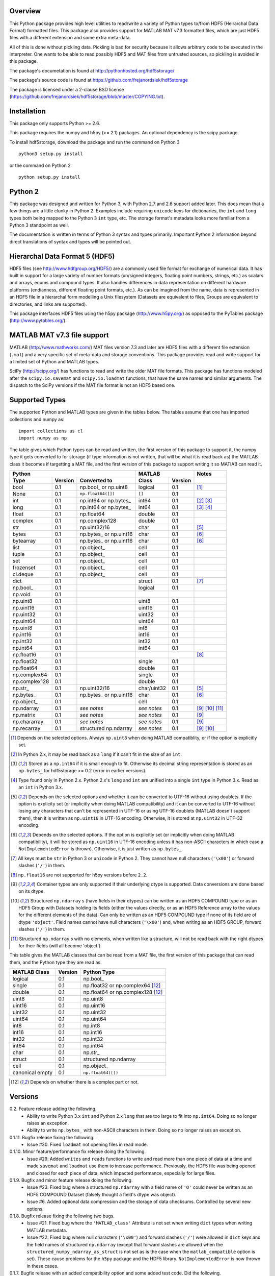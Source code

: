 Overview
========

This Python package provides high level utilities to read/write a
variety of Python types to/from HDF5 (Heirarchal Data Format) formatted
files. This package also provides support for MATLAB MAT v7.3 formatted
files, which are just HDF5 files with a different extension and some
extra meta-data.

All of this is done without pickling data. Pickling is bad for security
because it allows arbitrary code to be executed in the interpreter. One
wants to be able to read possibly HDF5 and MAT files from untrusted
sources, so pickling is avoided in this package.

The package's documetation is found at
http://pythonhosted.org/hdf5storage/

The package's source code is found at
https://github.com/frejanordsiek/hdf5storage

The package is licensed under a 2-clause BSD license
(https://github.com/frejanordsiek/hdf5storage/blob/master/COPYING.txt).

Installation
============

This package only supports Python >= 2.6.

This package requires the numpy and h5py (>= 2.1) packages. An optional
dependency is the scipy package.

To install hdf5storage, download the package and run the command on
Python 3 ::

    python3 setup.py install

or the command on Python 2 ::

    python setup.py install

Python 2
========

This package was designed and written for Python 3, with Python 2.7 and
2.6 support added later. This does mean that a few things are a little
clunky in Python 2. Examples include requiring ``unicode`` keys for
dictionaries, the ``int`` and ``long`` types both being mapped to the
Python 3 ``int`` type, etc. The storage format's metadata looks more
familiar from a Python 3 standpoint as well.

The documentation is written in terms of Python 3 syntax and types
primarily. Important Python 2 information beyond direct translations of
syntax and types will be pointed out.

Hierarchal Data Format 5 (HDF5)
===============================

HDF5 files (see http://www.hdfgroup.org/HDF5/) are a commonly used file
format for exchange of numerical data. It has built in support for a
large variety of number formats (un/signed integers, floating point
numbers, strings, etc.) as scalars and arrays, enums and compound types.
It also handles differences in data representation on different hardware
platforms (endianness, different floating point formats, etc.). As can
be imagined from the name, data is represented in an HDF5 file in a
hierarchal form modelling a Unix filesystem (Datasets are equivalent to
files, Groups are equivalent to directories, and links are supported).

This package interfaces HDF5 files using the h5py package
(http://www.h5py.org/) as opposed to the PyTables package
(http://www.pytables.org/).

MATLAB MAT v7.3 file support
============================

MATLAB (http://www.mathworks.com/) MAT files version 7.3 and later are
HDF5 files with a different file extension (``.mat``) and a very
specific set of meta-data and storage conventions. This package provides
read and write support for a limited set of Python and MATLAB types.

SciPy (http://scipy.org/) has functions to read and write the older MAT
file formats. This package has functions modeled after the
``scipy.io.savemat`` and ``scipy.io.loadmat`` functions, that have the
same names and similar arguments. The dispatch to the SciPy versions if
the MAT file format is not an HDF5 based one.

Supported Types
===============

The supported Python and MATLAB types are given in the tables below.
The tables assume that one has imported collections and numpy as::

    import collections as cl
    import numpy as np

The table gives which Python types can be read and written, the first
version of this package to support it, the numpy type it gets
converted to for storage (if type information is not written, that
will be what it is read back as) the MATLAB class it becomes if
targetting a MAT file, and the first version of this package to
support writing it so MATlAB can read it.

+---------------+---------+-------------------------+-------------+---------+------------------+
| Python                                            | MATLAB                | Notes            |
+---------------+---------+-------------------------+-------------+---------+------------------+
| Type          | Version | Converted to            | Class       | Version |                  |
+===============+=========+=========================+=============+=========+==================+
| bool          | 0.1     | np.bool\_ or np.uint8   | logical     | 0.1     | [1]_             |
+---------------+---------+-------------------------+-------------+---------+------------------+
| None          | 0.1     | ``np.float64([])``      | ``[]``      | 0.1     |                  |
+---------------+---------+-------------------------+-------------+---------+------------------+
| int           | 0.1     | np.int64 or np.bytes\_  | int64       | 0.1     | [2]_ [3]_        |
+---------------+---------+-------------------------+-------------+---------+------------------+
| long          | 0.1     | np.int64 or np.bytes\_  | int64       | 0.1     | [3]_ [4]_        |
+---------------+---------+-------------------------+-------------+---------+------------------+
| float         | 0.1     | np.float64              | double      | 0.1     |                  |
+---------------+---------+-------------------------+-------------+---------+------------------+
| complex       | 0.1     | np.complex128           | double      | 0.1     |                  |
+---------------+---------+-------------------------+-------------+---------+------------------+
| str           | 0.1     | np.uint32/16            | char        | 0.1     | [5]_             |
+---------------+---------+-------------------------+-------------+---------+------------------+
| bytes         | 0.1     | np.bytes\_ or np.uint16 | char        | 0.1     | [6]_             |
+---------------+---------+-------------------------+-------------+---------+------------------+
| bytearray     | 0.1     | np.bytes\_ or np.uint16 | char        | 0.1     | [6]_             |
+---------------+---------+-------------------------+-------------+---------+------------------+
| list          | 0.1     | np.object\_             | cell        | 0.1     |                  |
+---------------+---------+-------------------------+-------------+---------+------------------+
| tuple         | 0.1     | np.object\_             | cell        | 0.1     |                  |
+---------------+---------+-------------------------+-------------+---------+------------------+
| set           | 0.1     | np.object\_             | cell        | 0.1     |                  |
+---------------+---------+-------------------------+-------------+---------+------------------+
| frozenset     | 0.1     | np.object\_             | cell        | 0.1     |                  |
+---------------+---------+-------------------------+-------------+---------+------------------+
| cl.deque      | 0.1     | np.object\_             | cell        | 0.1     |                  |
+---------------+---------+-------------------------+-------------+---------+------------------+
| dict          | 0.1     |                         | struct      | 0.1     | [7]_             |
+---------------+---------+-------------------------+-------------+---------+------------------+
| np.bool\_     | 0.1     |                         | logical     | 0.1     |                  |
+---------------+---------+-------------------------+-------------+---------+------------------+
| np.void       | 0.1     |                         |             |         |                  |
+---------------+---------+-------------------------+-------------+---------+------------------+
| np.uint8      | 0.1     |                         | uint8       | 0.1     |                  |
+---------------+---------+-------------------------+-------------+---------+------------------+
| np.uint16     | 0.1     |                         | uint16      | 0.1     |                  |
+---------------+---------+-------------------------+-------------+---------+------------------+
| np.uint32     | 0.1     |                         | uint32      | 0.1     |                  |
+---------------+---------+-------------------------+-------------+---------+------------------+
| np.uint64     | 0.1     |                         | uint64      | 0.1     |                  |
+---------------+---------+-------------------------+-------------+---------+------------------+
| np.uint8      | 0.1     |                         | int8        | 0.1     |                  |
+---------------+---------+-------------------------+-------------+---------+------------------+
| np.int16      | 0.1     |                         | int16       | 0.1     |                  |
+---------------+---------+-------------------------+-------------+---------+------------------+
| np.int32      | 0.1     |                         | int32       | 0.1     |                  |
+---------------+---------+-------------------------+-------------+---------+------------------+
| np.int64      | 0.1     |                         | int64       | 0.1     |                  |
+---------------+---------+-------------------------+-------------+---------+------------------+
| np.float16    | 0.1     |                         |             |         | [8]_             |
+---------------+---------+-------------------------+-------------+---------+------------------+
| np.float32    | 0.1     |                         | single      | 0.1     |                  |
+---------------+---------+-------------------------+-------------+---------+------------------+
| np.float64    | 0.1     |                         | double      | 0.1     |                  |
+---------------+---------+-------------------------+-------------+---------+------------------+
| np.complex64  | 0.1     |                         | single      | 0.1     |                  |
+---------------+---------+-------------------------+-------------+---------+------------------+
| np.complex128 | 0.1     |                         | double      | 0.1     |                  |
+---------------+---------+-------------------------+-------------+---------+------------------+
| np.str\_      | 0.1     | np.uint32/16            | char/uint32 | 0.1     | [5]_             |
+---------------+---------+-------------------------+-------------+---------+------------------+
| np.bytes\_    | 0.1     | np.bytes\_ or np.uint16 | char        | 0.1     | [6]_             |
+---------------+---------+-------------------------+-------------+---------+------------------+
| np.object\_   | 0.1     |                         | cell        | 0.1     |                  |
+---------------+---------+-------------------------+-------------+---------+------------------+
| np.ndarray    | 0.1     | *see notes*             | *see notes* | 0.1     | [9]_ [10]_ [11]_ |
+---------------+---------+-------------------------+-------------+---------+------------------+
| np.matrix     | 0.1     | *see notes*             | *see notes* | 0.1     | [9]_             |
+---------------+---------+-------------------------+-------------+---------+------------------+
| np.chararray  | 0.1     | *see notes*             | *see notes* | 0.1     | [9]_             |
+---------------+---------+-------------------------+-------------+---------+------------------+
| np.recarray   | 0.1     | structured np.ndarray   | *see notes* | 0.1     | [9]_ [10]_       |
+---------------+---------+-------------------------+-------------+---------+------------------+

.. [1] Depends on the selected options. Always ``np.uint8`` when doing
       MATLAB compatiblity, or if the option is explicitly set.
.. [2] In Python 2.x, it may be read back as a ``long`` if it can't fit
       in the size of an ``int``.
.. [3] Stored as a ``np.int64`` if it is small enough to fit. Otherwise
       its decimal string representation is stored as an ``np.bytes_``
       for hdf5storage >= 0.2 (error in earlier versions).
.. [4] Type found only in Python 2.x. Python 2.x's ``long`` and ``int``
       are unified into a single ``int`` type in Python 3.x. Read as an
       ``int`` in Python 3.x.
.. [5] Depends on the selected options and whether it can be converted
       to UTF-16 without using doublets. If the option is explicity set
       (or implicitly when doing MATLAB compatibility) and it can be
       converted to UTF-16 without losing any characters that can't be
       represented in UTF-16 or using UTF-16 doublets (MATLAB doesn't
       support them), then it is written as ``np.uint16`` in UTF-16
       encoding. Otherwise, it is stored at ``np.uint32`` in UTF-32
       encoding.
.. [6] Depends on the selected options. If the option is explicitly set
       (or implicitly when doing MATLAB compatibility), it will be
       stored as ``np.uint16`` in UTF-16 encoding unless it has
       non-ASCII characters in which case a ``NotImplementedError`` is
       thrown). Otherwise, it is just written as ``np.bytes_``.
.. [7] All keys must be ``str`` in Python 3 or ``unicode`` in Python 2.
       They cannot have null characters (``'\x00'``) or forward slashes
       (``'/'``) in them.
.. [8] ``np.float16`` are not supported for h5py versions before
       ``2.2``.
.. [9] Container types are only supported if their underlying dtype is
       supported. Data conversions are done based on its dtype.
.. [10] Structured ``np.ndarray`` s (have fields in their dtypes) can be
        written as an HDF5 COMPOUND type or as an HDF5 Group with
        Datasets holding its fields (either the values directly, or as
        an HDF5 Reference array to the values for the different elements
        of the data). Can only be written as an HDF5 COMPOUND type if
        none of its field are of dtype ``'object'``. Field names cannot
        have null characters (``'\x00'``) and, when writing as an HDF5
        GROUP, forward slashes (``'/'``) in them.
.. [11] Structured ``np.ndarray`` s with no elements, when written like a
        structure, will not be read back with the right dtypes for their
        fields (will all become 'object').

This table gives the MATLAB classes that can be read from a MAT file,
the first version of this package that can read them, and the Python
type they are read as.

+-----------------+---------+-----------------------------------+
| MATLAB Class    | Version | Python Type                       |
+=================+=========+===================================+
| logical         | 0.1     | np.bool\_                         |
+-----------------+---------+-----------------------------------+
| single          | 0.1     | np.float32 or np.complex64 [12]_  |
+-----------------+---------+-----------------------------------+
| double          | 0.1     | np.float64 or np.complex128 [12]_ |
+-----------------+---------+-----------------------------------+
| uint8           | 0.1     | np.uint8                          |
+-----------------+---------+-----------------------------------+
| uint16          | 0.1     | np.uint16                         |
+-----------------+---------+-----------------------------------+
| uint32          | 0.1     | np.uint32                         |
+-----------------+---------+-----------------------------------+
| uint64          | 0.1     | np.uint64                         |
+-----------------+---------+-----------------------------------+
| int8            | 0.1     | np.int8                           |
+-----------------+---------+-----------------------------------+
| int16           | 0.1     | np.int16                          |
+-----------------+---------+-----------------------------------+
| int32           | 0.1     | np.int32                          |
+-----------------+---------+-----------------------------------+
| int64           | 0.1     | np.int64                          |
+-----------------+---------+-----------------------------------+
| char            | 0.1     | np.str\_                          |
+-----------------+---------+-----------------------------------+
| struct          | 0.1     | structured np.ndarray             |
+-----------------+---------+-----------------------------------+
| cell            | 0.1     | np.object\_                       |
+-----------------+---------+-----------------------------------+
| canonical empty | 0.1     | ``np.float64([])``                |
+-----------------+---------+-----------------------------------+

.. [12] Depends on whether there is a complex part or not.


Versions
========

0.2. Feature release adding the following.
     * Ability to write Python 3.x ``int`` and Python 2.x ``long`` that
       are too large to fit into ``np.int64``. Doing so no longer
       raises an exception.
     * Ability to write ``np.bytes_`` with non-ASCII characters in them.
       Doing so no longer raises an exception.

0.1.11. Bugfix release fixing the following.
        * Issue #30. Fixed ``loadmat`` not opening files in read mode.

0.1.10. Minor feature/performance fix release doing the following.
        * Issue #29. Added ``writes`` and ``reads`` functions to write
          and read more than one piece of data at a time and made
          ``savemat`` and ``loadmat`` use them to increase performance.
          Previously, the HDF5 file was being opened and closed for
          each piece of data, which impacted performance, especially
	  for large files.

0.1.9. Bugfix and minor feature release doing the following.
       * Issue #23. Fixed bug where a structured ``np.ndarray`` with
         a field name of ``'O'`` could never be written as an
         HDF5 COMPOUND Dataset (falsely thought a field's dtype was
         object).
       * Issue #6. Added optional data compression and the storage of
         data checksums. Controlled by several new options.

0.1.8. Bugfix release fixing the following two bugs.
       * Issue #21. Fixed bug where the ``'MATLAB_class'`` Attribute is
         not set when writing ``dict`` types when writing MATLAB
         metadata.
       * Issue #22. Fixed bug where null characters (``'\x00'``) and
         forward slashes (``'/'``) were allowed in ``dict`` keys and the
         field names of structured ``np.ndarray`` (except that forward
         slashes are allowed when the
         ``structured_numpy_ndarray_as_struct`` is not set as is the
         case when the ``matlab_compatible`` option is set). These
         cause problems for the ``h5py`` package and the HDF5 library.
         ``NotImplementedError`` is now thrown in these cases.

0.1.7. Bugfix release with an added compatibility option and some added test code. Did the following.
       * Fixed an issue reading variables larger than 2 GB in MATLAB
         MAT v7.3 files when no explicit variable names to read are
         given to ``hdf5storage.loadmat``. Fix also reduces memory
         consumption and processing time a little bit by removing an
         unneeded memory copy.
       * ``Options`` now will accept any additional keyword arguments it
         doesn't support, ignoring them, to be API compatible with future
         package versions with added options.
       * Added tests for reading data that has been compressed or had
         other HDF5 filters applied.

0.1.6. Bugfix release fixing a bug with determining the maximum size of a Python 2.x ``int`` on a 32-bit system.

0.1.5. Bugfix release fixing the following bug.
       * Fixed bug where an ``int`` could be stored that is too big to
         fit into an ``int`` when read back in Python 2.x. When it is
         too big, it is converted to a ``long``.
       * Fixed a bug where an ``int`` or ``long`` that is too big to
	 big to fit into an ``np.int64`` raised the wrong exception.
       * Fixed bug where fields names for structured ``np.ndarray`` with
         non-ASCII characters (assumed to be UTF-8 encoded in
         Python 2.x) can't be read or written properly.
       * Fixed bug where ``np.bytes_`` with non-ASCII characters can
         were converted incorrectly to UTF-16 when that option is set
         (set implicitly when doing MATLAB compatibility). Now, it throws
         a ``NotImplementedError``.

0.1.4. Bugfix release fixing the following bugs. Thanks goes to `mrdomino <https://github.com/mrdomino>`_ for writing the bug fixes.
       * Fixed bug where ``dtype`` is used as a keyword parameter of
         ``np.ndarray.astype`` when it is a positional argument.
       * Fixed error caused by ``h5py.__version__`` being absent on
         Ubuntu 12.04.

0.1.3. Bugfix release fixing the following bug.
       * Fixed broken ability to correctly read and write empty
         structured ``np.ndarray`` (has fields).

0.1.2. Bugfix release fixing the following bugs.
       * Removed mistaken support for ``np.float16`` for h5py versions
         before ``2.2`` since that was when support for it was
         introduced.
       * Structured ``np.ndarray`` where one or more fields is of the
         ``'object'`` dtype can now be written without an error when
         the ``structured_numpy_ndarray_as_struct`` option is not set.
         They are written as an HDF5 Group, as if the option was set.
       * Support for the ``'MATLAB_fields'`` Attribute for data types
         that are structures in MATLAB has been added for when the
         version of the h5py package being used is ``2.3`` or greater.
         Support is still missing for earlier versions (this package
         requires a minimum version of ``2.1``).
       * The check for non-unicode string keys (``str`` in Python 3 and
         ``unicode`` in Python 2) in the type ``dict`` is done right
         before any changes are made to the HDF5 file instead of in the
         middle so that no changes are applied if an invalid key is
         present.
       * HDF5 userblock set with the proper metadata for MATLAB support
         right at the beginning of when data is being written to an HDF5
         file instead of at the end, meaning the writing can crash and
         the file will still be a valid MATLAB file.

0.1.1. Bugfix release fixing the following bugs.
       * ``str`` is now written like ``numpy.str_`` instead of
         ``numpy.bytes_``.
       * Complex numbers where the real or imaginary part are ``nan``
         but the other part are not are now read correctly as opposed
         to setting both parts to ``nan``.
       * Fixed bugs in string conversions on Python 2 resulting from
         ``str.decode()`` and ``unicode.encode()`` not taking the same
         keyword arguments as in Python 3.
       * MATLAB structure arrays can now be read without producing an
         error on Python 2.
       * ``numpy.str_`` now written as ``numpy.uint16`` on Python 2 if
         the ``convert_numpy_str_to_utf16`` option is set and the
         conversion can be done without using UTF-16 doublets, instead
         of always writing them as ``numpy.uint32``.

0.1. Initial version.
